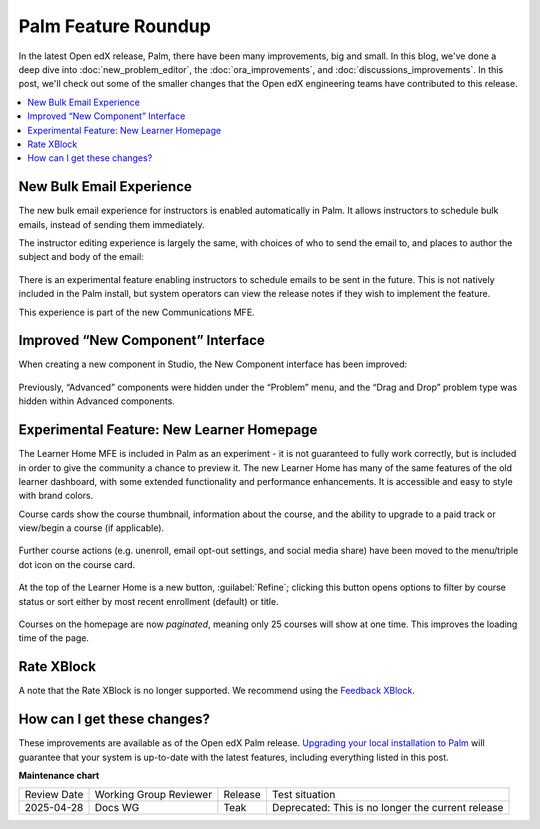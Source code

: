 Palm Feature Roundup
####################

In the latest Open edX release, Palm, there have been many improvements, big and
small. In this blog, we've done a deep dive into :doc:`new_problem_editor`, the
:doc:`ora_improvements`, and :doc:`discussions_improvements`. In this post,
we'll check out some of the smaller changes that the Open edX engineering teams
have contributed to this release.

.. contents::
  :local:
  :depth: 1

New Bulk Email Experience
*************************

The new bulk email experience for instructors is enabled automatically in Palm.
It allows instructors to schedule bulk emails, instead of sending them
immediately.

The instructor editing experience is largely the same, with choices of who to
send the email to, and places to author the subject and body of the email:

   .. image:: /_images/release_notes/palm/roundup1.png

There is an experimental feature enabling instructors to schedule emails to be
sent in the future. This is not natively included in the Palm install, but
system operators can view the release notes if they wish to implement the
feature.

This experience is part of the new Communications MFE.

Improved “New Component” Interface
**********************************

When creating a new component in Studio, the New Component interface has been
improved:

   .. image:: /_images/release_notes/palm/roundup2.png


Previously, “Advanced” components were hidden under the “Problem” menu, and the
“Drag and Drop” problem type was hidden within Advanced components.

Experimental Feature: New Learner Homepage
******************************************

The Learner Home MFE is included in Palm as an experiment - it is not guaranteed
to fully work correctly, but is included in order to give the community a chance
to preview it. The new Learner Home has many of the same features of the old
learner dashboard, with some extended functionality and performance
enhancements. It is accessible and easy to style with brand colors.

Course cards show the course thumbnail, information about the course, and the
ability to upgrade to a paid track or view/begin a course (if applicable).

   .. image:: /_images/release_notes/palm/roundup3.png

Further course actions (e.g. unenroll, email opt-out settings, and social media
share) have been moved to the menu/triple dot icon on the course card.

   .. image:: /_images/release_notes/palm/roundup4.png



At the top of the Learner Home is a new button, :guilabel:`Refine`; clicking
this button opens options to filter by course status or sort either by most
recent enrollment (default) or title.

   .. image:: /_images/release_notes/palm/roundup5.png

Courses on the homepage are now *paginated*, meaning only 25 courses will show at
one time. This improves the loading time of the page.

Rate XBlock
***********

A note that the Rate XBlock is no longer supported. We recommend using the
`Feedback XBlock <https://github.com/openedx/FeedbackXBlock>`_.

How can I get these changes?
****************************

These improvements are available as of the Open edX Palm release. `Upgrading your
local installation to Palm <https://docs.tutor.edly.io/install.html#upgrading>`_
will guarantee that your system is up-to-date with the latest features,
including everything listed in this post.


**Maintenance chart**

+--------------+-------------------------------+----------------+---------------------------------------------------+
| Review Date  | Working Group Reviewer        |   Release      |Test situation                                     |
+--------------+-------------------------------+----------------+---------------------------------------------------+
|2025-04-28    | Docs WG                       | Teak           | Deprecated: This is no longer the current release |
+--------------+-------------------------------+----------------+---------------------------------------------------+

